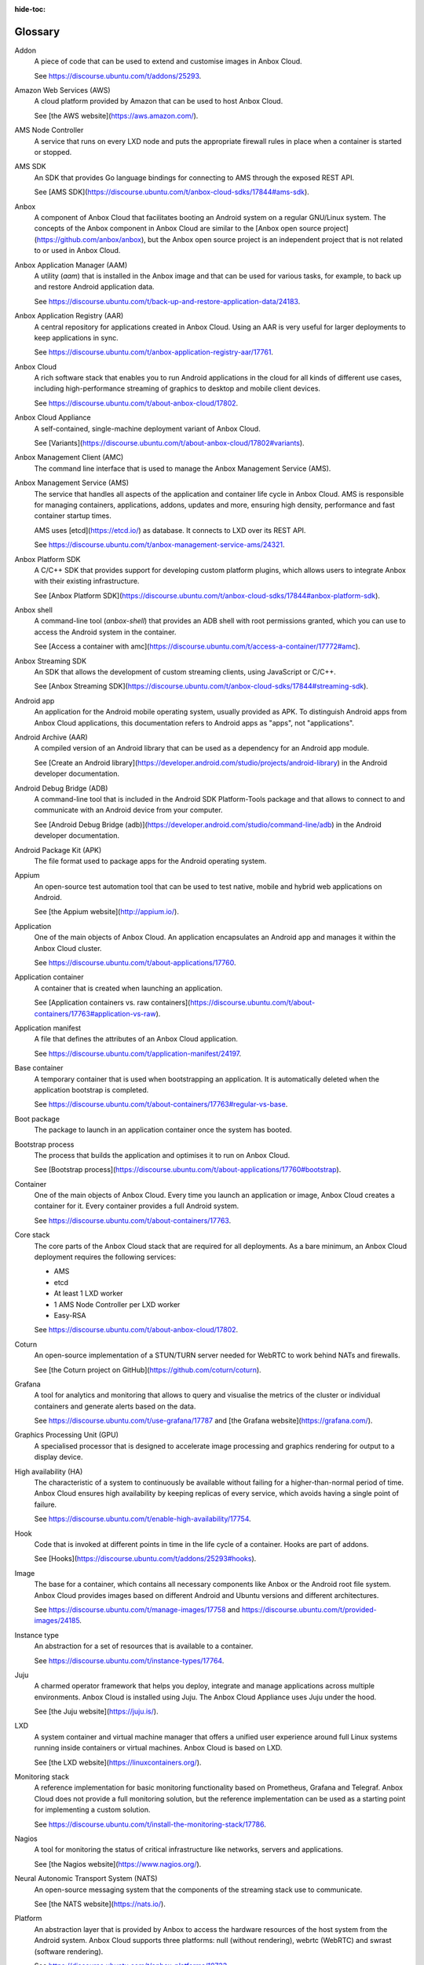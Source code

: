 :hide-toc:

.. _ref_glossary:

========
Glossary
========

.. glossary::

Addon
  A piece of code that can be used to extend and customise images in Anbox Cloud.

  See https://discourse.ubuntu.com/t/addons/25293.

Amazon Web Services (AWS)
  A cloud platform provided by Amazon that can be used to host Anbox Cloud.

  See [the AWS website](https://aws.amazon.com/).

AMS Node Controller
  A service that runs on every LXD node and puts the appropriate firewall rules in place when a container is started or stopped.

AMS SDK
  An SDK that provides Go language bindings for connecting to AMS through the exposed REST API.

  See [AMS SDK](https://discourse.ubuntu.com/t/anbox-cloud-sdks/17844#ams-sdk).

Anbox
  A component of Anbox Cloud that facilitates booting an Android system on a regular GNU/Linux system. The concepts of the Anbox component in Anbox Cloud are similar to the [Anbox open source project](https://github.com/anbox/anbox), but the Anbox open source project is an independent project that is not related to or used in Anbox Cloud.

Anbox Application Manager (AAM)
  A utility (`aam`) that is installed in the Anbox image and that can be used for various tasks, for example, to back up and restore Android application data.

  See https://discourse.ubuntu.com/t/back-up-and-restore-application-data/24183.

Anbox Application Registry (AAR)
  A central repository for applications created in Anbox Cloud. Using an AAR is very useful for larger deployments to keep applications in sync.

  See https://discourse.ubuntu.com/t/anbox-application-registry-aar/17761.

Anbox Cloud
  A rich software stack that enables you to run Android applications in the cloud for all kinds of different use cases, including high-performance streaming of graphics to desktop and mobile client devices.

  See https://discourse.ubuntu.com/t/about-anbox-cloud/17802.

Anbox Cloud Appliance
  A self-contained, single-machine deployment variant of Anbox Cloud.

  See [Variants](https://discourse.ubuntu.com/t/about-anbox-cloud/17802#variants).

Anbox Management Client (AMC)
  The command line interface that is used to manage the Anbox Management Service (AMS).

Anbox Management Service (AMS)
  The service that handles all aspects of the application and container life cycle in Anbox Cloud. AMS is responsible for managing containers, applications, addons, updates and more, ensuring high density, performance and fast container startup times.

  AMS uses [etcd](https://etcd.io/) as database. It connects to LXD over its REST API.

  See https://discourse.ubuntu.com/t/anbox-management-service-ams/24321.

Anbox Platform SDK
  A C/C++ SDK that provides support for developing custom platform plugins, which allows users to integrate Anbox with their existing infrastructure.

  See [Anbox Platform SDK](https://discourse.ubuntu.com/t/anbox-cloud-sdks/17844#anbox-platform-sdk).

Anbox shell
  A command-line tool (`anbox-shell`) that provides an ADB shell with root permissions granted, which you can use to access the Android system in the container.

  See [Access a container with amc](https://discourse.ubuntu.com/t/access-a-container/17772#amc).

Anbox Streaming SDK
  An SDK that allows the development of custom streaming clients, using JavaScript or C/C++.

  See [Anbox Streaming SDK](https://discourse.ubuntu.com/t/anbox-cloud-sdks/17844#streaming-sdk).

Android app
  An application for the Android mobile operating system, usually provided as APK. To distinguish Android apps from Anbox Cloud applications, this documentation refers to Android apps as "apps", not "applications".

Android Archive (AAR)
  A compiled version of an Android library that can be used as a dependency for an Android app module.

  See [Create an Android library](https://developer.android.com/studio/projects/android-library) in the Android developer documentation.

Android Debug Bridge (ADB)
  A command-line tool that is included in the Android SDK Platform-Tools package and that allows to connect to and communicate with an Android device from your computer.

  See [Android Debug Bridge (adb)](https://developer.android.com/studio/command-line/adb) in the Android developer documentation.

Android Package Kit (APK)
  The file format used to package apps for the Android operating system.

Appium
  An open-source test automation tool that can be used to test native, mobile and hybrid web applications on Android.

  See [the Appium website](http://appium.io/).

Application
  One of the main objects of Anbox Cloud. An application encapsulates an Android app and manages it within the Anbox Cloud cluster.

  See https://discourse.ubuntu.com/t/about-applications/17760.

Application container
  A container that is created when launching an application.

  See [Application containers vs. raw containers](https://discourse.ubuntu.com/t/about-containers/17763#application-vs-raw).

Application manifest
  A file that defines the attributes of an Anbox Cloud application.

  See https://discourse.ubuntu.com/t/application-manifest/24197.

Base container
  A temporary container that is used when bootstrapping an application. It is automatically deleted when the application bootstrap is completed.

  See https://discourse.ubuntu.com/t/about-containers/17763#regular-vs-base.

Boot package
  The package to launch in an application container once the system has booted.

Bootstrap process
  The process that builds the application and optimises it to run on Anbox Cloud.

  See [Bootstrap process](https://discourse.ubuntu.com/t/about-applications/17760#bootstrap).

Container
  One of the main objects of Anbox Cloud. Every time you launch an application or image, Anbox Cloud creates a container for it. Every container provides a full Android system.

  See https://discourse.ubuntu.com/t/about-containers/17763.

Core stack
  The core parts of the Anbox Cloud stack that are required for all deployments. As a bare minimum, an Anbox Cloud deployment requires the following services:

  - AMS
  - etcd
  - At least 1 LXD worker
  - 1 AMS Node Controller per LXD worker
  - Easy-RSA

  See https://discourse.ubuntu.com/t/about-anbox-cloud/17802.

Coturn
  An open-source implementation of a STUN/TURN server needed for WebRTC to work behind NATs and firewalls.

  See [the Coturn project on GitHub](https://github.com/coturn/coturn).

Grafana
  A tool for analytics and monitoring that allows to query and visualise the metrics of the cluster or individual containers and generate alerts based on the data.

  See https://discourse.ubuntu.com/t/use-grafana/17787 and [the Grafana website](https://grafana.com/).

Graphics Processing Unit (GPU)
  A specialised processor that is designed to accelerate image processing and graphics rendering for output to a display device.

High availability (HA)
  The characteristic of a system to continuously be available without failing for a higher-than-normal period of time. Anbox Cloud ensures high availability by keeping replicas of every service, which avoids having a single point of failure.

  See https://discourse.ubuntu.com/t/enable-high-availability/17754.

Hook
  Code that is invoked at different points in time in the life cycle of a container. Hooks are part of addons.

  See [Hooks](https://discourse.ubuntu.com/t/addons/25293#hooks).

Image
  The base for a container, which contains all necessary components like Anbox or the Android root file system. Anbox Cloud provides images based on different Android and Ubuntu versions and different architectures.

  See https://discourse.ubuntu.com/t/manage-images/17758 and https://discourse.ubuntu.com/t/provided-images/24185.

Instance type
  An abstraction for a set of resources that is available to a container.

  See https://discourse.ubuntu.com/t/instance-types/17764.

Juju
  A charmed operator framework that helps you deploy, integrate and manage applications across multiple environments. Anbox Cloud is installed using Juju. The Anbox Cloud Appliance uses Juju under the hood.

  See [the Juju website](https://juju.is/).

LXD
  A system container and virtual machine manager that offers a unified user experience around full Linux systems running inside containers or virtual machines. Anbox Cloud is based on LXD.

  See [the LXD website](https://linuxcontainers.org/).

Monitoring stack
  A reference implementation for basic monitoring functionality based on Prometheus, Grafana and Telegraf. Anbox Cloud does not provide a full monitoring solution, but the reference implementation can be used as a starting point for implementing a custom solution.

  See https://discourse.ubuntu.com/t/install-the-monitoring-stack/17786.

Nagios
  A tool for monitoring the status of critical infrastructure like networks, servers and applications.

  See [the Nagios website](https://www.nagios.org/).

Neural Autonomic Transport System (NATS)
  An open-source messaging system that the components of the streaming stack use to communicate.

  See [the NATS website](https://nats.io/).

Platform
  An abstraction layer that is provided by Anbox to access the hardware resources of the host system from the Android system. Anbox Cloud supports three platforms: null (without rendering), webrtc (WebRTC) and swrast (software rendering).

  See https://discourse.ubuntu.com/t/anbox-platforms/18733.

Prometheus
  An open-source application used for event monitoring and alerting, which records real-time metrics about system events.

  See [the Prometheus website](https://prometheus.io/).

Raw container
  A container that is created when launching an image. It runs the full Android system, without any additional apps installed.

  See [Application containers vs. raw containers](https://discourse.ubuntu.com/t/about-containers/17763#application-vs-raw).

Regular container
  A container that is launched from either an application or an image. It exists until it is deleted.

  See https://discourse.ubuntu.com/t/about-containers/17763#regular-vs-base.

Scrcpy
  An open-source screen mirroring application that allows displaying and controlling Android devices from a desktop computer.

  See [the scrcpy project on GitHub](https://github.com/Genymobile/scrcpy).

Session
  The interaction between a streaming client and the application container during streaming. A session contains, among other information, user data and application information and provides an entry point for both the client and the container to start the signalling process.

  See https://discourse.ubuntu.com/t/about-application-streaming/17769.

Snap
  A software package for a desktop, cloud or IoT application that is easy to install, secure, cross‐platform and dependency‐free.

  See [the Snapcraft website](https://snapcraft.io/).

Software Rasterization (swrast)
  An LLVMpipe-based software rendering platform that is useful for visual tests but does not provide audio input/output.

  See https://discourse.ubuntu.com/t/anbox-platforms/18733.

Stream agent
  The software running on a server connected to Anbox Cloud, which connects AMS to the stream gateway and allows distribution from the gateway to multiple independent AMS installations.

  See https://discourse.ubuntu.com/t/about-application-streaming/17769.

Stream gateway
  The central component that connects clients with stream agents. Its role is to choose the best possible region depending on the user location and server capacities.

  See https://discourse.ubuntu.com/t/about-application-streaming/17769.

Streaming stack
  A collection of components designed to run containers and stream their visual output to clients via WebRTC. Streaming can happen through GPUs or through software rendering.

  See https://discourse.ubuntu.com/t/about-application-streaming/17769.

STUN/TURN server
  A server that finds the most optimal network path between a client and the container running its application.

Ubuntu Advantage for Applications
  Canonical’s service package for Ubuntu that provides enterprise security and support for open-source applications, with managed service offerings available. Note the difference between Ubuntu Advantage for Infrastructure and Ubuntu Advantage for Applications; Anbox Cloud requires a Ubuntu Advantage for Applications subscription.

  See [Ubuntu Advantage](https://ubuntu.com/support).

Ubuntu One
  A central user account system used by all Canonical sites and services. You need a Ubuntu One account to purchase the Ubuntu Advantage for Applications subscription that is required to run Anbox Cloud, and to log into the web dashboard.

  See [Ubuntu One](https://login.ubuntu.com/).

Watchdog
  A software component that monitors the app in a container and terminates the container if the app crashes or is moved to the background.

  See [Watchdog settings](https://discourse.ubuntu.com/t/application-manifest/24197#watchdog).

Web dashboard
  A web GUI for Anbox Cloud from where developers can create, manage and stream applications from their web browser.

  See https://discourse.ubuntu.com/t/use-the-web-dashboard/20871.

WebRTC
  A standard for media capture devices and peer-to-peer connectivity that can be used to add real-time communication capabilities to an application. It supports video, voice, and generic data to be sent between peers.

  See [the WebRTC website](https://webrtc.org/).
